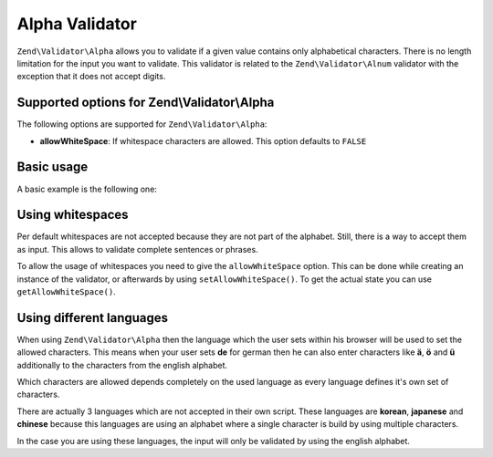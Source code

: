 .. _zend.validator.alpha:

Alpha Validator
===============

``Zend\Validator\Alpha`` allows you to validate if a given value contains only alphabetical characters. There is no
length limitation for the input you want to validate. This validator is related to the ``Zend\Validator\Alnum``
validator with the exception that it does not accept digits.

.. _zend.validator.alpha.options:

Supported options for Zend\\Validator\\Alpha
--------------------------------------------

The following options are supported for ``Zend\Validator\Alpha``:

- **allowWhiteSpace**: If whitespace characters are allowed. This option defaults to ``FALSE``

.. _zend.validator.alpha.basic:

Basic usage
-----------

A basic example is the following one:

.. code-block:: php
   :linenos:

   $validator = new Zend\Validator\Alpha();
   if ($validator->isValid('Abcd')) {
       // value contains only allowed chars
   } else {
       // false
   }

.. _zend.validator.alpha.whitespace:

Using whitespaces
-----------------

Per default whitespaces are not accepted because they are not part of the alphabet. Still, there is a way to accept
them as input. This allows to validate complete sentences or phrases.

To allow the usage of whitespaces you need to give the ``allowWhiteSpace`` option. This can be done while creating
an instance of the validator, or afterwards by using ``setAllowWhiteSpace()``. To get the actual state you can use
``getAllowWhiteSpace()``.

.. code-block:: php
   :linenos:

   $validator = new Zend\Validator\Alpha(array('allowWhiteSpace' => true));
   if ($validator->isValid('Abcd and efg')) {
       // value contains only allowed chars
   } else {
       // false
   }

.. _zend.validator.alpha.languages:

Using different languages
-------------------------

When using ``Zend\Validator\Alpha`` then the language which the user sets within his browser will be used to set
the allowed characters. This means when your user sets **de** for german then he can also enter characters like
**ä**, **ö** and **ü** additionally to the characters from the english alphabet.

Which characters are allowed depends completely on the used language as every language defines it's own set of
characters.

There are actually 3 languages which are not accepted in their own script. These languages are **korean**,
**japanese** and **chinese** because this languages are using an alphabet where a single character is build by
using multiple characters.

In the case you are using these languages, the input will only be validated by using the english alphabet.


